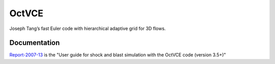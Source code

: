 OctVCE
======
Joseph Tang’s fast Euler code with hierarchical adaptive grid for 3D flows.

Documentation
-------------
Report-2007-13_ is the "User guide for shock and blast simulation with the OctVCE code (version 3.5+)"

.. _Report-2007-13: ./pdf/octvce_manual.pdf


